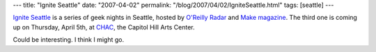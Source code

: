 ---
title: "Ignite Seattle"
date: "2007-04-02"
permalink: "/blog/2007/04/02/IgniteSeattle.html"
tags: [seattle]
---



.. image:: https://igniteseattle.com/wp-content/themes/NewYearsDay/images/header.jpg
    :alt: Ignite Seattle
    :target: http://igniteseattle.com/

`Ignite Seattle`_ is a series of geek nights in Seattle,
hosted by `O'Reilly Radar`_ and `Make magazine`_.
The third one is coming up on Thursday, April 5th,
at CHAC_, the Capitol Hill Arts Center.

Could be interesting. I think I might go.

.. _Ignite Seattle: http://igniteseattle.com/
.. _O'Reilly Radar: http://radar.oreilly.com/
.. _Make magazine: http://makezine.com/
.. _CHAC: http://www.capitolhillarts.com/

.. _permalink:
    /blog/2007/04/02/IgniteSeattle.html
